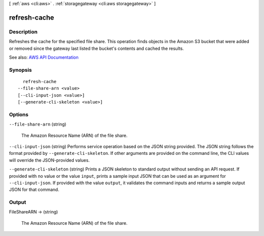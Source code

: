 [ :ref:`aws <cli:aws>` . :ref:`storagegateway <cli:aws storagegateway>` ]

.. _cli:aws storagegateway refresh-cache:


*************
refresh-cache
*************



===========
Description
===========



Refreshes the cache for the specified file share. This operation finds objects in the Amazon S3 bucket that were added or removed since the gateway last listed the bucket's contents and cached the results.



See also: `AWS API Documentation <https://docs.aws.amazon.com/goto/WebAPI/storagegateway-2013-06-30/RefreshCache>`_


========
Synopsis
========

::

    refresh-cache
  --file-share-arn <value>
  [--cli-input-json <value>]
  [--generate-cli-skeleton <value>]




=======
Options
=======

``--file-share-arn`` (string)


  The Amazon Resource Name (ARN) of the file share. 

  

``--cli-input-json`` (string)
Performs service operation based on the JSON string provided. The JSON string follows the format provided by ``--generate-cli-skeleton``. If other arguments are provided on the command line, the CLI values will override the JSON-provided values.

``--generate-cli-skeleton`` (string)
Prints a JSON skeleton to standard output without sending an API request. If provided with no value or the value ``input``, prints a sample input JSON that can be used as an argument for ``--cli-input-json``. If provided with the value ``output``, it validates the command inputs and returns a sample output JSON for that command.



======
Output
======

FileShareARN -> (string)

  

  The Amazon Resource Name (ARN) of the file share. 

  

  

